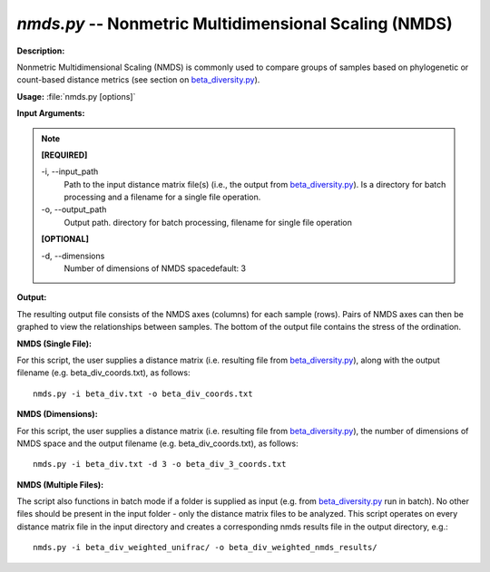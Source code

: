 .. _nmds:

.. index:: nmds.py

*nmds.py* -- Nonmetric Multidimensional Scaling (NMDS)
^^^^^^^^^^^^^^^^^^^^^^^^^^^^^^^^^^^^^^^^^^^^^^^^^^^^^^^^^^^^^^^^^^^^^^^^^^^^^^^^^^^^^^^^^^^^^^^^^^^^^^^^^^^^^^^^^^^^^^^^^^^^^^^^^^^^^^^^^^^^^^^^^^^^^^^^^^^^^^^^^^^^^^^^^^^^^^^^^^^^^^^^^^^^^^^^^^^^^^^^^^^^^^^^^^^^^^^^^^^^^^^^^^^^^^^^^^^^^^^^^^^^^^^^^^^^^^^^^^^^^^^^^^^^^^^^^^^^^^^^^^^^^

**Description:**

Nonmetric Multidimensional Scaling (NMDS) is commonly used to compare groups of samples based on phylogenetic or count-based distance metrics (see section on `beta_diversity.py <./beta_diversity.html>`_).


**Usage:** :file:`nmds.py [options]`

**Input Arguments:**

.. note::

	
	**[REQUIRED]**
		
	-i, `-`-input_path
		Path to the input distance matrix file(s) (i.e., the output from `beta_diversity.py <./beta_diversity.html>`_). Is a directory for batch processing and a filename for a single file operation.
	-o, `-`-output_path
		Output path. directory for batch processing, filename for single file operation
	
	**[OPTIONAL]**
		
	-d, `-`-dimensions
		Number of dimensions of NMDS spacedefault: 3


**Output:**

The resulting output file consists of the NMDS axes (columns) for each sample (rows). Pairs of NMDS axes can then be graphed to view the relationships between samples. The bottom of the output file contains the stress of the ordination.


**NMDS (Single File):**

For this script, the user supplies a distance matrix (i.e. resulting file from `beta_diversity.py <./beta_diversity.html>`_), along with the output filename (e.g. beta_div_coords.txt), as follows:

::

	nmds.py -i beta_div.txt -o beta_div_coords.txt

**NMDS (Dimensions):**

For this script, the user supplies a distance matrix (i.e. resulting file from `beta_diversity.py <./beta_diversity.html>`_), the number of dimensions of NMDS space and the output filename (e.g. beta_div_coords.txt), as follows:

::

	nmds.py -i beta_div.txt -d 3 -o beta_div_3_coords.txt

**NMDS (Multiple Files):**

The script also functions in batch mode if a folder is supplied as input (e.g. from `beta_diversity.py <./beta_diversity.html>`_ run in batch). No other files should be present in the input folder - only the distance matrix files to be analyzed. This script operates on every distance matrix file in the input directory and creates a corresponding nmds results file in the output directory, e.g.:

::

	nmds.py -i beta_div_weighted_unifrac/ -o beta_div_weighted_nmds_results/


